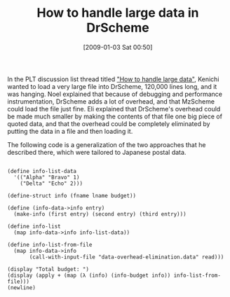 #+POSTID: 1501
#+DATE: [2009-01-03 Sat 00:50]
#+OPTIONS: toc:nil num:nil todo:nil pri:nil tags:nil ^:nil TeX:nil
#+CATEGORY: Link
#+TAGS: PLT, Programming Language, Scheme
#+TITLE: How to handle large data in DrScheme

In the PLT discussion list thread titled [[http://list.cs.brown.edu/pipermail/plt-scheme/2008-December/029238.html]["How to handle large data"]], Kenichi wanted to load a very large file into DrScheme, 120,000 lines long, and it was hanging. Noel explained that because of debugging and performance instrumentation, DrScheme adds a lot of overhead, and that MzScheme could load the file just fine. Eli explained that DrScheme's overhead could be made much smaller by making the contents of that file one big piece of quoted data, and that the overhead could be completely eliminated by putting the data in a file and then loading it.

The following code is a generalization of the two approaches that he described there, which were tailored to Japanese postal data.



#+BEGIN_EXAMPLE
    
(define info-list-data
  '(("Alpha" "Bravo" 1)
    ("Delta" "Echo" 2)))

(define-struct info (fname lname budget))

(define (info-data->info entry)
  (make-info (first entry) (second entry) (third entry)))

(define info-list
  (map info-data->info info-list-data))

(define info-list-from-file
  (map info-data->info
       (call-with-input-file "data-overhead-elimination.data" read)))

(display "Total budget: ")
(display (apply + (map (λ (info) (info-budget info)) info-list-from-file)))
(newline)

#+END_EXAMPLE



